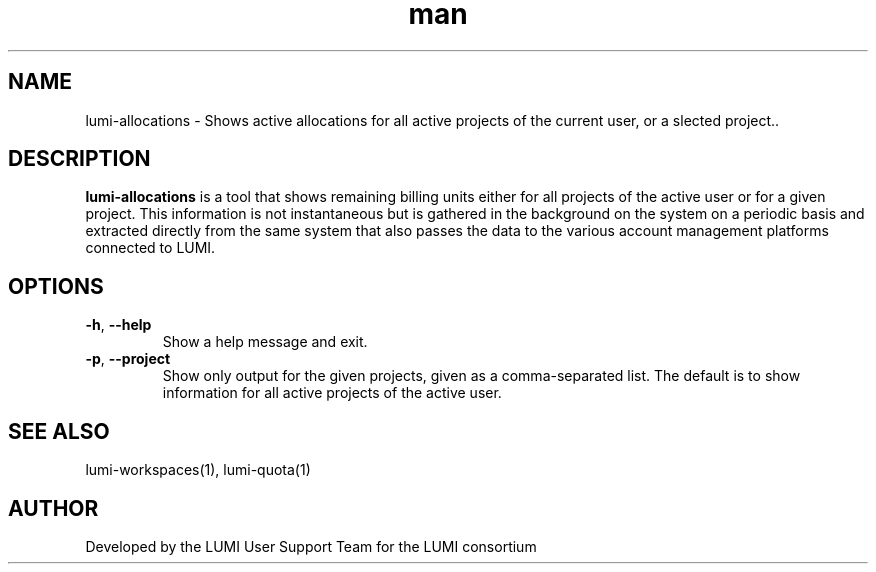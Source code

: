 .\" Developed by the LUMI User Support Team  for the LUMI consortium.
.TH man 1 "17 February 2023" "0.1.1" "lumi-allocations"

.SH NAME
lumi-allocations \- Shows active allocations for all active projects of the current user,
or a slected project..

.SH DESCRIPTION
\fBlumi-allocations\fR is a tool that shows remaining billing units either for all projects
of the active user or for a given project. This information is not instantaneous but is
gathered in the background on the system on a periodic basis and extracted directly 
from the same system that also passes the data to the various account management platforms
connected to LUMI.

.SH OPTIONS
.TP 
\fB-h\fR, \fB--help\fR
Show a help message and exit.
.TP
\fB-p\fR, \fB--project\fR
Show only output for the given projects, given as a comma-separated list. The default is
to show information for all active projects of the active user.

.SH SEE ALSO
lumi-workspaces(1), lumi-quota(1)

.SH AUTHOR
Developed by the LUMI User Support Team for the LUMI consortium
